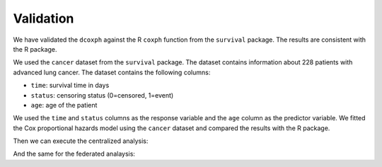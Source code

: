 Validation
==========
We have validated the ``dcoxph`` against the R ``coxph`` function from the ``survival``
package. The results are consistent with the R package.

We used the ``cancer`` dataset from the ``survival`` package. The dataset contains
information about 228 patients with advanced lung cancer. The dataset contains the
following columns:

- ``time``: survival time in days
- ``status``: censoring status (0=censored, 1=event)
- ``age``: age of the patient

We used the ``time`` and ``status`` columns as the response variable and the ``age``
column as the predictor variable. We fitted the Cox proportional hazards model using
the ``cancer`` dataset and compared the results with the R package.

.. code-block:: r
  :caption: Creating datasets
  library(survival)
  data("cancer")

  # status needs to be 0 or 1 for the coxph, data contains 1 or 2
  cancer$status <- cancer$status - 1

  # divide the data into two parts, party one 33% and party two 67%
  n_a <- ceiling(nrow(cancer) * 0.33)
  n_b <- nrow(cancer) - n_a

  party_a <- cancer[1:n_a, ]
  party_b <- cancer[(n_a + 1):nrow(cancer), ]

Then we can execute the centralized analysis:

.. code-block:: r
  :caption: Centralized analysis

  central <- coxph(Surv(time, status) ~ sex, data = cancer, ties = "breslow")
  # Call:
  # coxph(formula = Surv(time, status) ~ sex, data = cancer, ties = "breslow")
  #
  #        coef exp(coef) se(coef)      z       p
  # sex -0.5304    0.5884   0.1672 -3.173 0.00151
  #
  # Likelihood ratio test=10.61  on 1 df, p=0.001126
  # n= 228, number of events= 165

And the same for the federated analaysis:

.. code-block:: r
  :caption: Federated Analysis

  # initialize mock client
  client <- vtg::MockClient$new(datasets = list(cancer),
                                pkgname = "vtg.coxph")

  federated <- vtg.coxph::dcoxph(client = client, expl_vars = "sex",
                                time_col = "time", censor_col = "status",
                                organizations_to_include = NULL, subset_rules = NULL,
                                types = NULL, extend_data = FALSE)

  print(federated)
  #         coef exp.coef.      SE lower_ci upper_ci     Z     P     var
  # sex -0.5304   0.58837 0.16718  0.42398   0.8165 -3.17 0.002 0.02795


